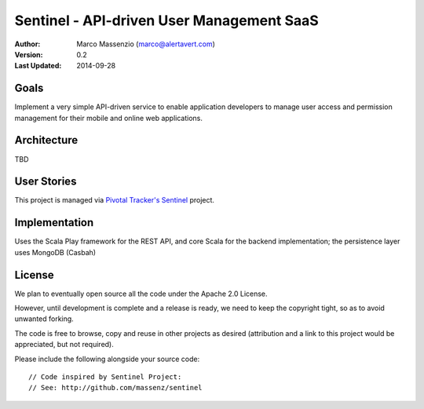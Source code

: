 ==========================================
Sentinel - API-driven User Management SaaS
==========================================

.. image:: https://travis-ci.org/massenz/sentinel.svg?branch=develop  
  :target: https://travis-ci.org/massenz/sentinel                       

.. image:: https://coveralls.io/repos/massenz/sentinel/badge.png?branch=develop
  :target: https://coveralls.io/r/massenz/sentinel?branch=develop

.. image:: https://go-shields.herokuapp.com/license-apache2-blue.png

  
:Author: Marco Massenzio (marco@alertavert.com)
:Version: 0.2
:Last Updated: 2014-09-28




Goals
-----

Implement a very simple API-driven service to enable application developers to manage user access
and permission management for their mobile and online web applications.

Architecture
------------

TBD

User Stories
------------

This project is managed via `Pivotal Tracker's Sentinel`_ project.

Implementation
--------------

Uses the Scala Play framework for the REST API, and core Scala for the backend implementation;
the persistence layer uses MongoDB (Casbah)

License
-------

We plan to eventually open source all the code under the Apache 2.0 License.

However, until development is complete and a release is ready, we need to keep the
copyright tight, so as to avoid unwanted forking.

The code is free to browse, copy and reuse in other projects as desired (attribution
and a link to this project would be appreciated, but not required).

Please include the following alongside your source code::

    // Code inspired by Sentinel Project:
    // See: http://github.com/massenz/sentinel

.. _Pivotal Tracker's Sentinel: https://www.pivotaltracker.com/n/projects/1082840
